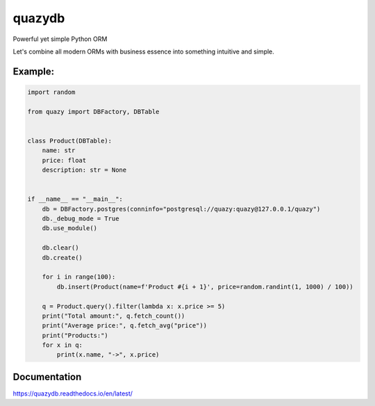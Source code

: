 quazydb
#######

.. image:: /docs/source/images/logo_mini.png

Powerful yet simple Python ORM

Let's combine all modern ORMs with business essence into something intuitive and simple.

Example:
========

..  code-block:: python

    import random

    from quazy import DBFactory, DBTable


    class Product(DBTable):
        name: str
        price: float
        description: str = None


    if __name__ == "__main__":
        db = DBFactory.postgres(conninfo="postgresql://quazy:quazy@127.0.0.1/quazy")
        db._debug_mode = True
        db.use_module()

        db.clear()
        db.create()

        for i in range(100):
            db.insert(Product(name=f'Product #{i + 1}', price=random.randint(1, 1000) / 100))

        q = Product.query().filter(lambda x: x.price >= 5)
        print("Total amount:", q.fetch_count())
        print("Average price:", q.fetch_avg("price"))
        print("Products:")
        for x in q:
            print(x.name, "->", x.price)

Documentation
=============

https://quazydb.readthedocs.io/en/latest/